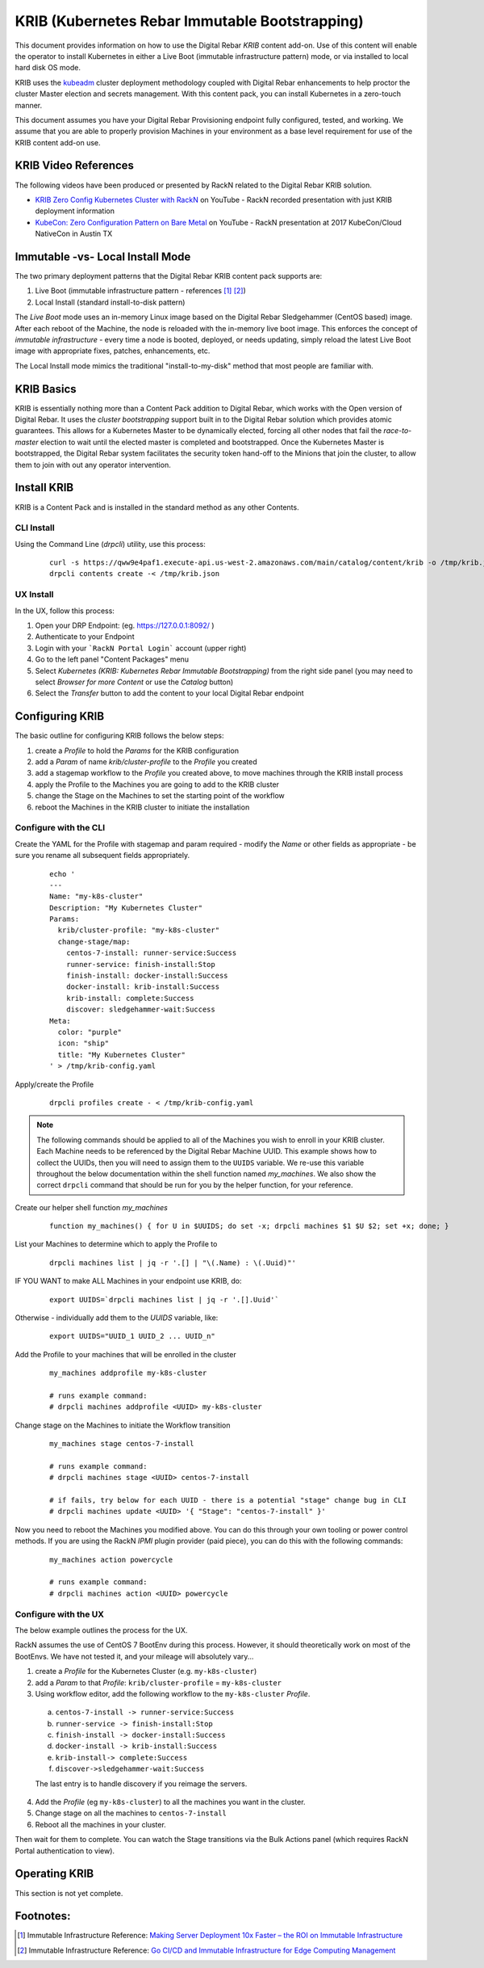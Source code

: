 
.. _rs_krib:

KRIB (Kubernetes Rebar Immutable Bootstrapping)
~~~~~~~~~~~~~~~~~~~~~~~~~~~~~~~~~~~~~~~~~~~~~~~

This document provides information on how to use the Digital Rebar *KRIB* content add-on.  Use of this content will enable the operator to install Kubernetes in either a Live Boot (immutable infrastructure pattern) mode, or via installed to local hard disk OS mode.  

KRIB uses the `kubeadm <https://kubernetes.io/docs/setup/independent/create-cluster-kubeadm/>`_ cluster deployment methodology coupled with Digital Rebar enhancements to help proctor the cluster Master election and secrets management.  With this content pack, you can install Kubernetes in a zero-touch manner.  

This document assumes you have your Digital Rebar Provisioning endpoint fully configured, tested, and working.  We assume that you are able to properly provision Machines in your environment as a base level requirement for use of the KRIB content add-on use.

KRIB Video References
---------------------

The following videos have been produced or presented by RackN related to the Digital Rebar KRIB solution. 

* `KRIB Zero Config Kubernetes Cluster with RackN <https://youtu.be/OMm6Oz1NF6I>`_ on YouTube - RackN recorded presentation with just KRIB deployment information
* `KubeCon: Zero Configuration Pattern on Bare Metal <https://youtu.be/Psm9aOWzfWk>`_ on YouTube - RackN presentation at 2017 KubeCon/Cloud NativeCon in Austin TX

Immutable -vs- Local Install Mode
---------------------------------

The two primary deployment patterns that the Digital Rebar KRIB content pack supports are:

#. Live Boot (immutable infrastructure pattern - references [#]_ [#]_)
#. Local Install (standard install-to-disk pattern)

The *Live Boot* mode uses an in-memory Linux image based on the Digital Rebar Sledgehammer (CentOS based) image.  After each reboot of the Machine, the node is reloaded with the in-memory live boot image.  This enforces the concept of *immutable infrastructure* - every time a node is booted, deployed, or needs updating, simply reload the latest Live Boot image with appropriate fixes, patches, enhancements, etc. 

The Local Install mode mimics the traditional "install-to-my-disk" method that most people are familiar with. 

KRIB Basics
-----------

KRIB is essentially nothing more than a Content Pack addition to Digital Rebar, which works with the Open version of Digital Rebar.  It uses the *cluster bootstrapping* support built in to the Digital Rebar solution which provides atomic guarantees.  This allows for a Kubernetes Master to be dynamically elected, forcing all other nodes that fail the *race-to-master* election to wait until the elected master is completed and bootstrapped.  Once the Kubernetes Master is bootstrapped, the Digital Rebar system facilitates the security token hand-off to the Minions that join the cluster, to allow them to join with out any operator intervention.  

Install KRIB
------------

KRIB is a Content Pack and is installed in the standard method as any other Contents.  


CLI Install
===========

Using the Command Line (`drpcli`) utility, use this process:
  ::

    curl -s https://qww9e4paf1.execute-api.us-west-2.amazonaws.com/main/catalog/content/krib -o /tmp/krib.json
    drpcli contents create -< /tmp/krib.json


UX Install
==========

In the UX, follow this process:

#. Open your DRP Endpoint: (eg. https://127.0.0.1:8092/ )
#. Authenticate to your Endpoint
#. Login with your ```RackN Portal Login``` account (upper right)
#. Go to the left panel "Content Packages" menu 
#. Select `Kubernetes (KRIB: Kubernetes Rebar Immutable Bootstrapping)` from the right side panel (you may need to select *Browser for more Content* or use the *Catalog* button)
#. Select the *Transfer* button to add the content to your local Digital Rebar endpoint


Configuring KRIB
----------------

The basic outline for configuring KRIB follows the below steps:

#. create a *Profile* to hold the *Params* for the KRIB configuration
#. add a *Param* of name `krib/cluster-profile` to the *Profile* you created
#. add a stagemap workflow to the *Profile* you created above, to move machines through the KRIB install process
#. apply the Profile to the Machines you are going to add to the KRIB cluster
#. change the Stage on the Machines to set the starting point of the workflow
#. reboot the Machines in the KRIB cluster to initiate the installation

Configure with the CLI
======================

Create the YAML for the Profile with stagemap and param required - modify the *Name* or other fields as appropriate - be sure you rename all subsequent fields appropriately.
  ::

    echo '
    ---
    Name: "my-k8s-cluster"
    Description: "My Kubernetes Cluster"
    Params:
      krib/cluster-profile: "my-k8s-cluster"
      change-stage/map:
        centos-7-install: runner-service:Success
        runner-service: finish-install:Stop
        finish-install: docker-install:Success
        docker-install: krib-install:Success
        krib-install: complete:Success
        discover: sledgehammer-wait:Success
    Meta:
      color: "purple"
      icon: "ship"
      title: "My Kubernetes Cluster"
    ' > /tmp/krib-config.yaml


Apply/create the Profile 
  ::

    drpcli profiles create - < /tmp/krib-config.yaml

.. note:: The following commands should be applied to all of the Machines you wish to enroll in your KRIB cluster.  Each Machine needs to be referenced by the Digital Rebar Machine UUID.  This example shows how to collect the UUIDs, then you will need to assign them to the ``UUIDS`` variable.  We re-use this variable throughout the below documentation within the shell function named *my_machines*.  We also show the correct ``drpcli`` command that should be run for you by the helper function, for your reference. 

Create our helper shell function *my_machines*
  ::

    function my_machines() { for U in $UUIDS; do set -x; drpcli machines $1 $U $2; set +x; done; }

List your Machines to determine which to apply the Profile to
  ::

    drpcli machines list | jq -r '.[] | "\(.Name) : \(.Uuid)"'

IF YOU WANT to make ALL Machines in your endpoint use KRIB, do:
  ::

    export UUIDS=`drpcli machines list | jq -r '.[].Uuid'`
    
Otherwise - individually add them to the *UUIDS* variable, like:
  ::
    
    export UUIDS="UUID_1 UUID_2 ... UUID_n"

Add the Profile to your machines that will be enrolled in the cluster

  ::

    my_machines addprofile my-k8s-cluster

    # runs example command:
    # drpcli machines addprofile <UUID> my-k8s-cluster

Change stage on the Machines to initiate the Workflow transition
  ::

    my_machines stage centos-7-install

    # runs example command:
    # drpcli machines stage <UUID> centos-7-install

    # if fails, try below for each UUID - there is a potential "stage" change bug in CLI
    # drpcli machines update <UUID> '{ "Stage": "centos-7-install" }'


Now you need to reboot the Machines you modified above.  You can do this through your own tooling or power control methods.  If you are using the RackN `IPMI` plugin provider (paid piece), you can do this with the following commands:
  ::

    my_machines action powercycle

    # runs example command:
    # drpcli machines action <UUID> powercycle

Configure with the UX
=====================

The below example outlines the process for the UX.  

RackN assumes the use of CentOS 7 BootEnv during this process.  However, it should theoretically work on most of the BootEnvs.  We have not tested it, and your mileage will absolutely vary... 

1. create a *Profile* for the Kubernetes Cluster (e.g. ``my-k8s-cluster``)
2. add a *Param* to that *Profile*: ``krib/cluster-profile`` = ``my-k8s-cluster``
3. Using workflow editor, add the following workflow to the ``my-k8s-cluster`` *Profile*.

  a. ``centos-7-install -> runner-service:Success``
  b. ``runner-service -> finish-install:Stop``
  c. ``finish-install -> docker-install:Success``
  d. ``docker-install -> krib-install:Success``
  e. ``krib-install-> complete:Success``
  f. ``discover->sledgehammer-wait:Success``

  The last entry is to handle discovery if you reimage the servers.

4. Add the *Profile* (eg ``my-k8s-cluster``) to all the machines you want in the cluster.
5. Change stage on all the machines to ``centos-7-install``
6. Reboot all the machines in your cluster.


Then wait for them to complete.  You can watch the Stage transitions via the Bulk Actions panel (which requires RackN Portal authentication to view).


Operating KRIB
--------------

This section is not yet complete.

Footnotes:
----------

.. [#] Immutable Infrastructure Reference: `Making Server Deployment 10x Faster – the ROI on Immutable Infrastructure <https://www.rackn.com/2017/10/11/making-server-deployment-10x-faster-roi-immutable-infrastructure/>`_

.. [#] Immutable Infrastructure Reference: `Go CI/CD and Immutable Infrastructure for Edge Computing Management <https://www.rackn.com/2017/09/15/go-cicd-immutable-infrastructure-edge-computing-management/>`_


